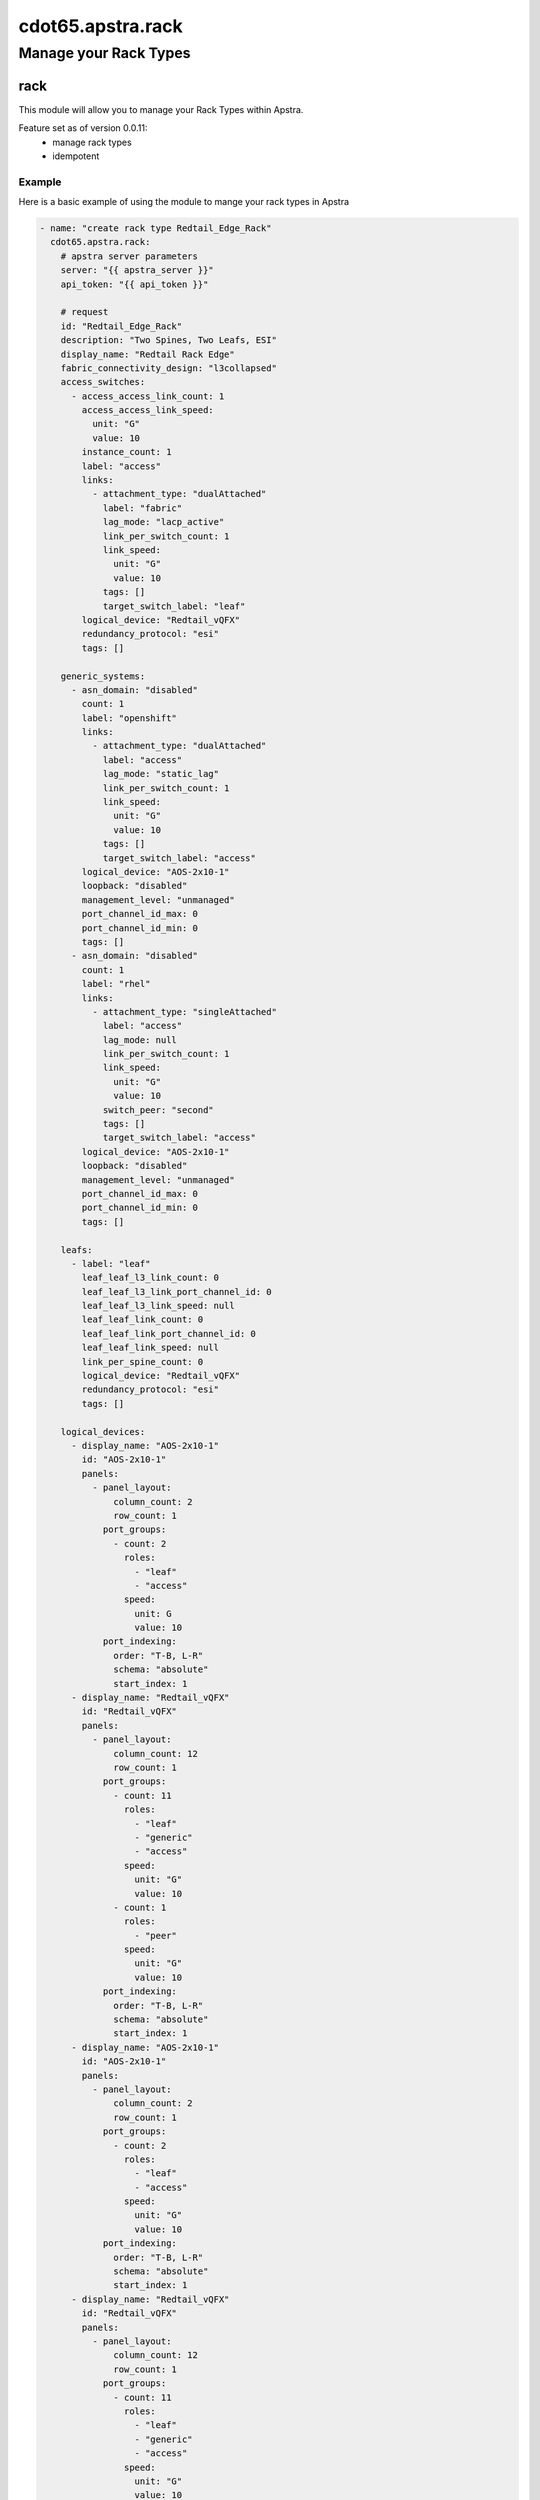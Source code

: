 ==================
cdot65.apstra.rack
==================

----------------------
Manage your Rack Types
----------------------

rack
====

This module will allow you to manage your Rack Types within Apstra.

Feature set as of version 0.0.11:
  - manage rack types
  - idempotent

Example
-------

Here is a basic example of using the module to mange your rack types in Apstra

.. code-block:: yaml

    - name: "create rack type Redtail_Edge_Rack"
      cdot65.apstra.rack:
        # apstra server parameters
        server: "{{ apstra_server }}"
        api_token: "{{ api_token }}"

        # request
        id: "Redtail_Edge_Rack"
        description: "Two Spines, Two Leafs, ESI"
        display_name: "Redtail Rack Edge"
        fabric_connectivity_design: "l3collapsed"
        access_switches:
          - access_access_link_count: 1
            access_access_link_speed:
              unit: "G"
              value: 10
            instance_count: 1
            label: "access"
            links:
              - attachment_type: "dualAttached"
                label: "fabric"
                lag_mode: "lacp_active"
                link_per_switch_count: 1
                link_speed:
                  unit: "G"
                  value: 10
                tags: []
                target_switch_label: "leaf"
            logical_device: "Redtail_vQFX"
            redundancy_protocol: "esi"
            tags: []

        generic_systems:
          - asn_domain: "disabled"
            count: 1
            label: "openshift"
            links:
              - attachment_type: "dualAttached"
                label: "access"
                lag_mode: "static_lag"
                link_per_switch_count: 1
                link_speed:
                  unit: "G"
                  value: 10
                tags: []
                target_switch_label: "access"
            logical_device: "AOS-2x10-1"
            loopback: "disabled"
            management_level: "unmanaged"
            port_channel_id_max: 0
            port_channel_id_min: 0
            tags: []
          - asn_domain: "disabled"
            count: 1
            label: "rhel"
            links:
              - attachment_type: "singleAttached"
                label: "access"
                lag_mode: null
                link_per_switch_count: 1
                link_speed:
                  unit: "G"
                  value: 10
                switch_peer: "second"
                tags: []
                target_switch_label: "access"
            logical_device: "AOS-2x10-1"
            loopback: "disabled"
            management_level: "unmanaged"
            port_channel_id_max: 0
            port_channel_id_min: 0
            tags: []

        leafs:
          - label: "leaf"
            leaf_leaf_l3_link_count: 0
            leaf_leaf_l3_link_port_channel_id: 0
            leaf_leaf_l3_link_speed: null
            leaf_leaf_link_count: 0
            leaf_leaf_link_port_channel_id: 0
            leaf_leaf_link_speed: null
            link_per_spine_count: 0
            logical_device: "Redtail_vQFX"
            redundancy_protocol: "esi"
            tags: []

        logical_devices:
          - display_name: "AOS-2x10-1"
            id: "AOS-2x10-1"
            panels:
              - panel_layout:
                  column_count: 2
                  row_count: 1
                port_groups:
                  - count: 2
                    roles:
                      - "leaf"
                      - "access"
                    speed:
                      unit: G
                      value: 10
                port_indexing:
                  order: "T-B, L-R"
                  schema: "absolute"
                  start_index: 1
          - display_name: "Redtail_vQFX"
            id: "Redtail_vQFX"
            panels:
              - panel_layout:
                  column_count: 12
                  row_count: 1
                port_groups:
                  - count: 11
                    roles:
                      - "leaf"
                      - "generic"
                      - "access"
                    speed:
                      unit: "G"
                      value: 10
                  - count: 1
                    roles:
                      - "peer"
                    speed:
                      unit: "G"
                      value: 10
                port_indexing:
                  order: "T-B, L-R"
                  schema: "absolute"
                  start_index: 1
          - display_name: "AOS-2x10-1"
            id: "AOS-2x10-1"
            panels:
              - panel_layout:
                  column_count: 2
                  row_count: 1
                port_groups:
                  - count: 2
                    roles:
                      - "leaf"
                      - "access"
                    speed:
                      unit: "G"
                      value: 10
                port_indexing:
                  order: "T-B, L-R"
                  schema: "absolute"
                  start_index: 1
          - display_name: "Redtail_vQFX"
            id: "Redtail_vQFX"
            panels:
              - panel_layout:
                  column_count: 12
                  row_count: 1
                port_groups:
                  - count: 11
                    roles:
                      - "leaf"
                      - "generic"
                      - "access"
                    speed:
                      unit: "G"
                      value: 10
                  - count: 1
                    roles:
                      - "peer"
                    speed:
                      unit: "G"
                      value: 10
                port_indexing:
                  order: "T-B, L-R"
                  schema: "absolute"
                  start_index: 1
        servers: []
        tags: []

        # to delete or create
        state: "present"


Data Model
----------

If you'd like to see the options available for you within the module, have a look at the data model provided below. 

.. code-block:: python

    @staticmethod
    def rack_spec():
        """Defined the data model for creating a new rack type."""
        return dict(
            access_switches=dict(
                required=False,
                type="list",
                elements="dict",
                options=dict(
                    access_access_link_count=dict(
                        required=True,
                        type="int",
                    ),
                    access_access_link_speed=dict(
                        required=False,
                        type="dict",
                        options=dict(
                            unit=dict(
                                required=True,
                                type="str",
                            ),
                            value=dict(
                                required=True,
                                type="int",
                            ),
                        ),
                    ),
                    instance_count=dict(
                        required=True,
                        type="int",
                    ),
                    label=dict(
                        required=True,
                        type="str",
                    ),
                    links=dict(
                        required=False,
                        type="list",
                        elements="dict",
                        options=dict(
                            attachment_type=dict(
                                required=False,
                                type="str",
                            ),
                            label=dict(
                                required=False,
                                type="str",
                            ),
                            lag_mode=dict(
                                required=False,
                                type="str",
                            ),
                            link_per_switch_count=dict(
                                required=False, type="int"),
                            link_speed=dict(
                                required=False,
                                type="dict",
                                options=dict(
                                    unit=dict(
                                        required=True,
                                        type="str",
                                    ),
                                    value=dict(
                                        required=True,
                                        type="int",
                                    ),
                                ),
                            ),
                            tags=dict(required=True, type="list",
                                      elements="str"),
                            target_switch_label=dict(
                                required=False,
                                type="str",
                            ),
                        ),
                    ),
                    logical_device=dict(
                        required=True,
                        type="str",
                    ),
                    redundancy_protocol=dict(
                        required=True,
                        type="str",
                    ),
                    tags=dict(required=True, type="list", elements="str"),
                ),
            ),
            api_token=dict(
                required=True,
                fallback=(
                    env_fallback,
                    ["APSTRA_API_TOKEN", "APSTRA_API_TOKEN", "API_TOKEN"],
                ),
                no_log=True,
                type="str",
            ),
            description=dict(required=False, type="str"),
            display_name=dict(
                required=False,
                type="str",
            ),
            fabric_connectivity_design=dict(required=True, type="str"),
            generic_systems=dict(
                required=False,
                type="list",
                elements="dict",
                options=dict(
                    asn_domain=dict(
                        required=True,
                        type="str",
                    ),
                    count=dict(
                        required=True,
                        type="int",
                    ),
                    label=dict(
                        required=True,
                        type="str",
                    ),
                    links=dict(
                        required=False,
                        type="list",
                        elements="dict",
                        options=dict(
                            attachment_type=dict(
                                required=False,
                                type="str",
                            ),
                            label=dict(
                                required=False,
                                type="str",
                            ),
                            lag_mode=dict(
                                required=False,
                                type="str",
                            ),
                            link_per_switch_count=dict(
                                required=False,
                                type="int",
                            ),
                            link_speed=dict(
                                required=False,
                                type="dict",
                                options=dict(
                                    unit=dict(
                                        required=True,
                                        type="str",
                                    ),
                                    value=dict(
                                        required=True,
                                        type="int",
                                    ),
                                ),
                            ),
                            switch_peer=dict(required=False, type="str"),
                            tags=dict(required=True, type="list",
                                      elements="str"),
                            target_switch_label=dict(
                                required=False,
                                type="str",
                            ),
                        ),
                    ),
                    logical_device=dict(
                        required=True,
                        type="str",
                    ),
                    loopback=dict(
                        required=True,
                        type="str",
                    ),
                    management_level=dict(
                        required=True,
                        type="str",
                    ),
                    port_channel_id_max=dict(
                        required=True,
                        type="int",
                    ),
                    port_channel_id_min=dict(
                        required=True,
                        type="int",
                    ),
                    tags=dict(required=True, type="list", elements="str"),
                ),
            ),
            id=dict(required=False, type="str"),
            leafs=dict(
                required=False,
                type="list",
                elements="dict",
                options=dict(
                    label=dict(
                        required=False,
                        type="str",
                    ),
                    leaf_leaf_l3_link_count=dict(
                        required=False,
                        type="int",
                    ),
                    leaf_leaf_l3_link_port_channel_id=dict(
                        required=False,
                        type="int",
                    ),
                    leaf_leaf_l3_link_speed=dict(
                        required=False,
                        type="str",
                    ),
                    leaf_leaf_link_count=dict(
                        required=False,
                        type="int",
                    ),
                    leaf_leaf_link_port_channel_id=dict(
                        required=False,
                        type="int",
                    ),
                    leaf_leaf_link_speed=dict(
                        required=False,
                        type="str",
                    ),
                    link_per_spine_count=dict(
                        required=False,
                        type="int",
                    ),
                    logical_device=dict(
                        required=False,
                        type="str",
                    ),
                    redundancy_protocol=dict(
                        required=False,
                        type="str",
                    ),
                    tags=dict(required=True, type="list", elements="str"),
                ),
            ),
            logical_devices=dict(
                required=False,
                type="list",
                elements="dict",
                options=dict(
                    display_name=dict(
                        required=True,
                        type="str",
                    ),
                    id=dict(
                        required=True,
                        type="str",
                    ),
                    panels=dict(
                        required=False,
                        type="list",
                        elements="dict",
                        options=dict(
                            panel_layout=dict(
                                required=True,
                                type="dict",
                                options=dict(
                                    row_count=dict(required=False, type="int"),
                                    column_count=dict(
                                        required=False, type="int"),
                                ),
                            ),
                            port_indexing=dict(
                                required=True,
                                type="dict",
                                options=dict(
                                    order=dict(required=False, type="str"),
                                    start_index=dict(
                                        required=False, type="int"),
                                    schema=dict(required=False, type="str"),
                                ),
                            ),
                            port_groups=dict(
                                required=False,
                                type="list",
                                elements="dict",
                                options=dict(
                                    count=dict(required=False, type="int"),
                                    roles=dict(required=False,
                                               type="list", elements="str"),
                                    speed=dict(
                                        required=True,
                                        type="dict",
                                        options=dict(
                                            unit=dict(
                                                required=False, type="str"),
                                            value=dict(
                                                required=False, type="int"),
                                        ),
                                    ),
                                ),
                            ),
                        ),
                    ),
                ),
            ),
            port=dict(required=False, type="int"),
            server=dict(required=False, type="str"),
            servers=dict(
                required=False,
                type="list",
                elements="dict",
                options=dict(
                    connectivity_type=dict(
                        required=True,
                        type="str",
                    ),
                    count=dict(
                        required=True,
                        type="int",
                    ),
                    label=dict(
                        required=True,
                        type="str",
                    ),
                    logical_device=dict(
                        required=True,
                        type="str",
                    ),
                    ip_version=dict(
                        required=True,
                        type="str",
                    ),
                    port_channel_id_min=dict(
                        required=True,
                        type="int",
                    ),
                    port_channel_id_max=dict(
                        required=True,
                        type="int",
                    ),
                    links=dict(
                        required=False,
                        type="list",
                        elements="dict",
                        options=dict(
                            attachment_type=dict(required=False, type="str"),
                            label=dict(required=False, type="str"),
                            lag_mode=dict(required=False, type="str"),
                            leaf_peer=dict(required=False, type="str"),
                            link_per_switch_count=dict(
                                required=False, type="int"),
                            link_speed=dict(
                                required=True,
                                type="dict",
                                options=dict(
                                    unit=dict(required=False, type="str"),
                                    value=dict(required=False, type="int"),
                                ),
                            ),
                            target_switch_label=dict(
                                required=False, type="str"),
                        ),
                    ),
                ),
            ),
            state=dict(required=True, choices=[
                       "absent", "present"], type="str"),
            tags=dict(
                required=False,
                type="list",
                elements="str",
            ),
            validate_certs=dict(type="bool", required=False, default=False),
        )
